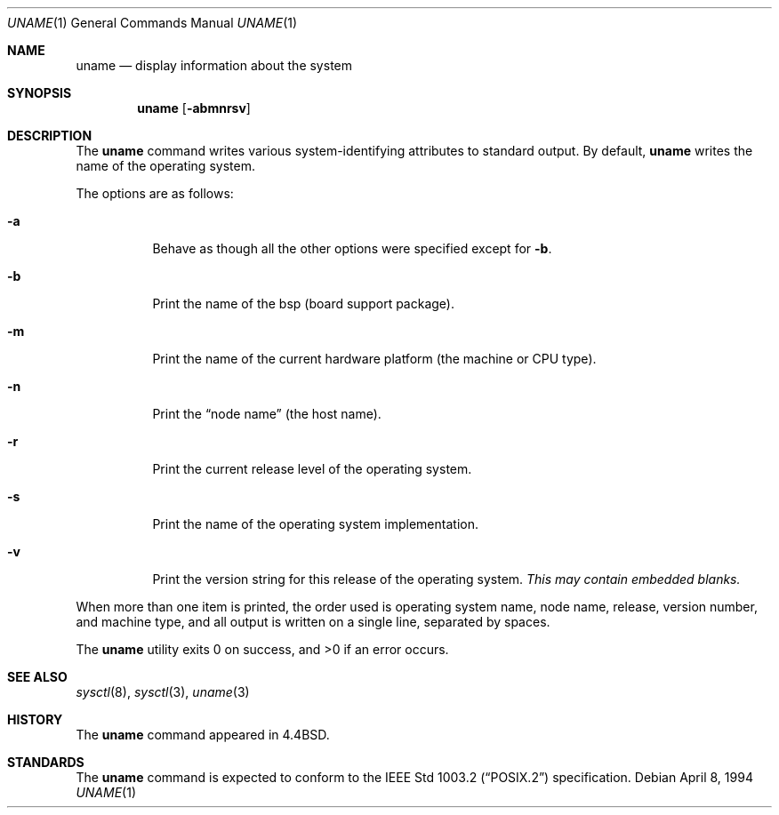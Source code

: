 .\" BSDI uname.1,v 2.2 2002/05/16 21:39:43 prb Exp
.\"
.\" Copyright (c) 1993
.\"	The Regents of the University of California.  All rights reserved.
.\"
.\" Redistribution and use in source and binary forms, with or without
.\" modification, are permitted provided that the following conditions
.\" are met:
.\" 1. Redistributions of source code must retain the above copyright
.\"    notice, this list of conditions and the following disclaimer.
.\" 2. Redistributions in binary form must reproduce the above copyright
.\"    notice, this list of conditions and the following disclaimer in the
.\"    documentation and/or other materials provided with the distribution.
.\" 3. All advertising materials mentioning features or use of this software
.\"    must display the following acknowledgement:
.\"	This product includes software developed by the University of
.\"	California, Berkeley and its contributors.
.\" 4. Neither the name of the University nor the names of its contributors
.\"    may be used to endorse or promote products derived from this software
.\"    without specific prior written permission.
.\"
.\" THIS SOFTWARE IS PROVIDED BY THE REGENTS AND CONTRIBUTORS ``AS IS'' AND
.\" ANY EXPRESS OR IMPLIED WARRANTIES, INCLUDING, BUT NOT LIMITED TO, THE
.\" IMPLIED WARRANTIES OF MERCHANTABILITY AND FITNESS FOR A PARTICULAR PURPOSE
.\" ARE DISCLAIMED.  IN NO EVENT SHALL THE REGENTS OR CONTRIBUTORS BE LIABLE
.\" FOR ANY DIRECT, INDIRECT, INCIDENTAL, SPECIAL, EXEMPLARY, OR CONSEQUENTIAL
.\" DAMAGES (INCLUDING, BUT NOT LIMITED TO, PROCUREMENT OF SUBSTITUTE GOODS
.\" OR SERVICES; LOSS OF USE, DATA, OR PROFITS; OR BUSINESS INTERRUPTION)
.\" HOWEVER CAUSED AND ON ANY THEORY OF LIABILITY, WHETHER IN CONTRACT, STRICT
.\" LIABILITY, OR TORT (INCLUDING NEGLIGENCE OR OTHERWISE) ARISING IN ANY WAY
.\" OUT OF THE USE OF THIS SOFTWARE, EVEN IF ADVISED OF THE POSSIBILITY OF
.\" SUCH DAMAGE.
.\"
.\"	@(#)uname.1	8.3 (Berkeley) 4/8/94
.\"
.Dd "April 8, 1994"
.Dt UNAME 1
.Os
.Sh NAME
.Nm uname
.Nd display information about the system
.Sh SYNOPSIS
.Nm uname
.Op Fl abmnrsv
.Sh DESCRIPTION
The
.Nm uname
command writes
various system-identifying attributes
to standard output.
By default,
.Nm uname
writes the name of the operating system.
.Pp
The options are as follows:
.Bl -tag -width Ds
.It Fl a
Behave as though all the other options were specified except for
.Fl b .
.It Fl b
Print the name of the bsp (board support package).
.It Fl m
Print the name of the current hardware platform
(the machine or CPU type).
.It Fl n
Print the
.Dq node name
(the host name).
.It Fl r
Print the current release level of the operating system.
.It Fl s
Print the name of the operating system implementation.
.It Fl v
Print the version string for this release of the operating system.
.Em "This may contain embedded blanks."
.El
.Pp
When more than one item is printed,
the order used is operating system name, node name,
release, version number, and machine type,
and all output is written on a single line, separated by spaces.
.Pp
The
.Nm uname
utility exits 0 on success, and >0 if an error occurs.
.Sh SEE ALSO
.Xr sysctl 8 ,
.Xr sysctl 3 ,
.Xr uname 3
.Sh HISTORY
The
.Nm uname
command appeared in 4.4BSD.
.Sh STANDARDS
The
.Nm uname
command is expected to conform to the
.St -p1003.2
specification.
